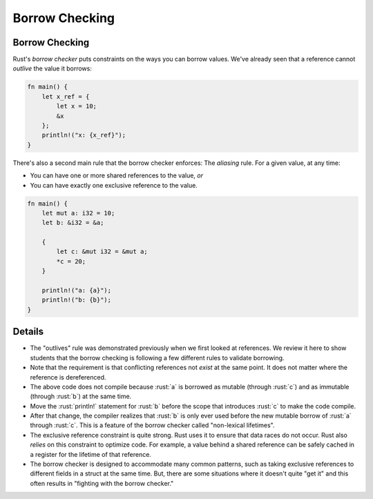 =================
Borrow Checking
=================

-----------------
Borrow Checking
-----------------

Rust's *borrow checker* puts constraints on the ways you can borrow
values. We've already seen that a reference cannot *outlive* the value
it borrows:

.. code:: rust

   fn main() {
       let x_ref = {
           let x = 10;
           &x
       };
       println!("x: {x_ref}");
   }

There's also a second main rule that the borrow checker enforces: The
*aliasing* rule. For a given value, at any time:

-  You can have one or more shared references to the value, *or*
-  You can have exactly one exclusive reference to the value.

.. code:: rust

   fn main() {
       let mut a: i32 = 10;
       let b: &i32 = &a;

       {
           let c: &mut i32 = &mut a;
           *c = 20;
       }

       println!("a: {a}");
       println!("b: {b}");
   }

---------
Details
---------

-  The "outlives" rule was demonstrated previously when we first looked
   at references. We review it here to show students that the borrow
   checking is following a few different rules to validate borrowing.
-  Note that the requirement is that conflicting references not *exist*
   at the same point. It does not matter where the reference is
   dereferenced.
-  The above code does not compile because :rust:`a` is borrowed as mutable
   (through :rust:`c`) and as immutable (through :rust:`b`) at the same time.
-  Move the :rust:`println!` statement for :rust:`b` before the scope that
   introduces :rust:`c` to make the code compile.
-  After that change, the compiler realizes that :rust:`b` is only ever used
   before the new mutable borrow of :rust:`a` through :rust:`c`. This is a
   feature of the borrow checker called "non-lexical lifetimes".
-  The exclusive reference constraint is quite strong. Rust uses it to
   ensure that data races do not occur. Rust also *relies* on this
   constraint to optimize code. For example, a value behind a shared
   reference can be safely cached in a register for the lifetime of that
   reference.
-  The borrow checker is designed to accommodate many common patterns,
   such as taking exclusive references to different fields in a struct
   at the same time. But, there are some situations where it doesn't
   quite "get it" and this often results in "fighting with the borrow
   checker."
